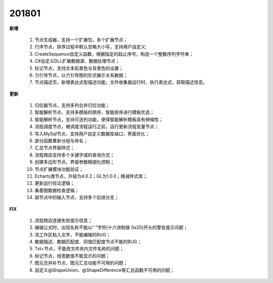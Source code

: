 ﻿.. _logs:

201801
======================
**新增**

  #. 节点生成器，支持一个扩展包，多个扩展节点；
  #. 行序节点，排序过程中默认忽略大小写，支持用户自定义;
  #. CreateSequence自定义函数，根据指定的起止序号，构造一个整数序列字符串；
  #. C#自定义DLL扩展数据源、数据处理节点； 
  #. 标记节点，支持文本前景色与背景色的设置；
  #. 力引导节点，以力引导图的形式展示关系数据；
  #. 节点描述页，新增表达式型描述功能，文件收集器运行时，执行表达式，获取描述信息。
  
**更新** 

  #. 归位器节点，支持多列合并归位功能；
  #. 智能解析节点，支持多模板的顺序，智能排序进行模板优选；
  #. 智能解析节点，支持可选列功能，使得智能解析模板具有伸缩性； 
  #. 流程调度节点，被调度流程运行之前，运行更新流程变量节点；
  #. 写入MySql节点，支持用户自定义数据库端口，界面优化；
  #. 部分函数重新分组与命名；
  #. 汇总节点界面样式； 
  #. 流程商店支持多个关键字或的查询方式；
  #. 创建多边形节点，界面参数精细化控制；
  #. 节点扩展模块功能验证；
  #. Echarts类节点，升级为4.0.2；GL为1.0.0；精减样式库；
  #. 更新运行验证逻辑；
  #. 桑基图数据检查逻辑；
  #. 超节点中的输入节点，支持多个后续分支；

**FIX**
 
  #. 流程商店连接失败提示信息；
  #. 编辑公式时，出现名称不能以“ ”字符(十六进制值 0x20)开头的警告提示问题；
  #. 流工作区粘入文字，不能编辑的BUG；
  #. 数据描述、数据匹配度、同值匹配度节点不能的BUG；
  #. Txt+节点，不能改文件夹内文件名称的问题； 
  #. 标记节点，线宽数值不能显示的问题；
  #. 图元交并补节点，图元汇总功能不可用的问题；
  #. 自定义@ShapeUnion、@ShapeDifference等汇总函数不可用的问题；

